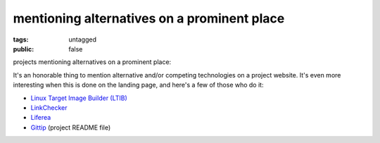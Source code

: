 mentioning alternatives on a prominent place
============================================

:tags: untagged
:public: false


projects mentioning alternatives on a prominent place:

It's an honorable thing to mention alternative and/or
competing technologies on a project website.
It's even more interesting when this is done on the landing
page, and here's a few of those who do it:

* `Linux Target Image Builder (LTIB)`__

* LinkChecker__

* Liferea__

* Gittip__ (project README file)


__ http://ltib.org/home-intro
__ http://wummel.github.io/linkchecker
__ http://lzone.de/liferea
__ https://github.com/gittip/www.gittip.com/blob/master/README.md
